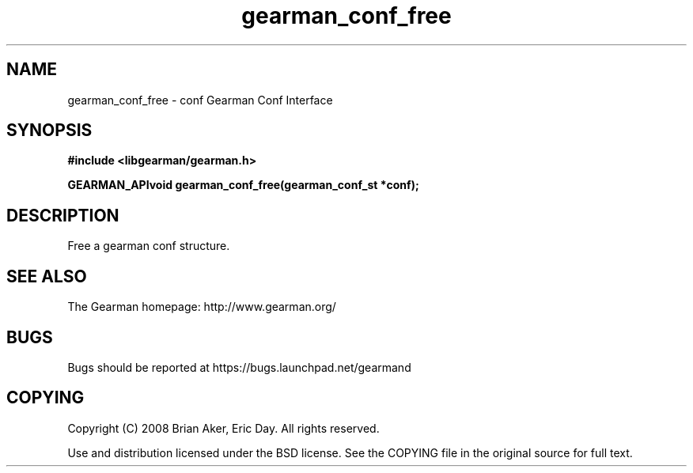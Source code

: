.TH gearman_conf_free 3 2009-07-02 "Gearman" "Gearman"
.SH NAME
gearman_conf_free \- conf Gearman Conf Interface
.SH SYNOPSIS
.B #include <libgearman/gearman.h>
.sp
.BI "GEARMAN_APIvoid gearman_conf_free(gearman_conf_st *conf);"
.SH DESCRIPTION
Free a gearman conf structure.
.SH "SEE ALSO"
The Gearman homepage: http://www.gearman.org/
.SH BUGS
Bugs should be reported at https://bugs.launchpad.net/gearmand
.SH COPYING
Copyright (C) 2008 Brian Aker, Eric Day. All rights reserved.

Use and distribution licensed under the BSD license. See the COPYING file in the original source for full text.
